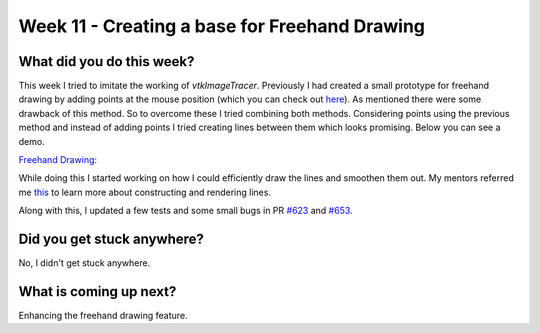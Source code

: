 ==============================================
Week 11 - Creating a base for Freehand Drawing
==============================================

.. post:: August 17 2022
   :author: Praneeth Shetty 
   :tags: google
   :category: gsoc


What did you do this week?
--------------------------
This week I tried to imitate the working of `vtkImageTracer`. Previously I had created a small prototype for freehand drawing by adding points at the mouse position (which you can check out `here <https://blogs.python-gsoc.org/en/ganimtron_10s-blog/week-7-working-on-rotation-pr-and-trying-freehand-drawing/>`_). As mentioned there were some drawback of this method.
So to overcome these I tried combining both methods. Considering points using the previous method and instead of adding points I tried creating lines between them which looks promising. Below you can see a demo.

`Freehand Drawing: <https://github.com/ganimtron-10/fury/tree/freehand-drawing>`_

.. image:: https://user-images.githubusercontent.com/64432063/186952329-636a0d81-6631-4e8d-9486-9a8c5e88a9a7.gif
    :width: 400
    :align: center

While doing this I started working on how I could efficiently draw the lines and smoothen them out. My mentors referred me `this <https://github.com/rougier/python-opengl/blob/master/09-lines.rst#raw-lines>`_  to learn more about constructing and rendering lines.

Along with this, I updated a few tests and some small bugs in PR `#623 <https://github.com/fury-gl/fury/pull/623>`_ and `#653 <https://github.com/fury-gl/fury/pull/653>`_.

Did you get stuck anywhere?
---------------------------
No, I didn't get stuck anywhere.

What is coming up next?
-----------------------
Enhancing the freehand drawing feature.